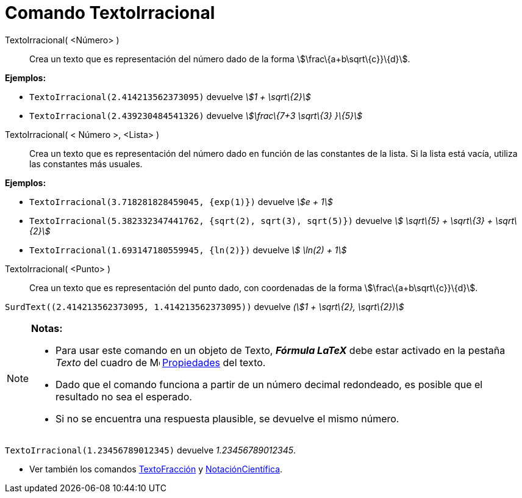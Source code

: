 = Comando TextoIrracional
:page-en: commands/SurdText_Command
ifdef::env-github[:imagesdir: /es/modules/ROOT/assets/images]

TextoIrracional( <Número> )::
  Crea un texto que es representación del número dado de la forma stem:[\frac\{a+b\sqrt\{c}}\{d}].

[EXAMPLE]
====

*Ejemplos:*

* `++ TextoIrracional(2.414213562373095)++` devuelve _stem:[1 + \sqrt\{2}]_
* `++ TextoIrracional(2.439230484541326)++` devuelve _stem:[\frac\{7+3 \sqrt\{3} }\{5}]_

====

TextoIrracional( < Número >, <Lista> )::
  Crea un texto que es representación del número dado en función de las constantes de la lista. Si la lista está vacía,
  utiliza las constantes más usuales.

[EXAMPLE]
====

*Ejemplos:*

* `++ TextoIrracional(3.718281828459045, {exp(1)})++` devuelve _stem:[e + 1]_
* `++ TextoIrracional(5.382332347441762, {sqrt(2), sqrt(3), sqrt(5)})++` devuelve _stem:[ \sqrt\{5} + \sqrt\{3} +
\sqrt\{2}]_
* `++ TextoIrracional(1.693147180559945, {ln(2)})++` devuelve _stem:[ \ln(2) + 1]_

====

TextoIrracional( <Punto> )::
  Crea un texto que es representación del punto dado, con coordenadas de la forma stem:[\frac\{a+b\sqrt\{c}}\{d}].

[EXAMPLE]
====

`++SurdText((2.414213562373095, 1.414213562373095))++` devuelve _(stem:[1 + \sqrt\{2}, \sqrt\{2})]_

====

[NOTE]
====

*Notas:*

* Para usar este comando en un objeto de Texto, *_Fórmula LaTeX_* debe estar activado en la pestaña _Texto_ del cuadro
de image:16px-Menu-options.svg.png[Menu-options.svg,width=16,height=16] xref:/Cuadro_de_Propiedades.adoc[Propiedades]
del texto.
* Dado que el comando funciona a partir de un número decimal redondeado, es posible que el resultado no sea el esperado.
* Si no se encuentra una respuesta plausible, se devuelve el mismo número.

[EXAMPLE]
====

`++ TextoIrracional(1.23456789012345)++` devuelve _1.23456789012345_.

====

* Ver también los comandos xref:/commands/TextoFracción.adoc[TextoFracción] y
xref:/commands/NotaciónCientífica.adoc[NotaciónCientífica].

====
